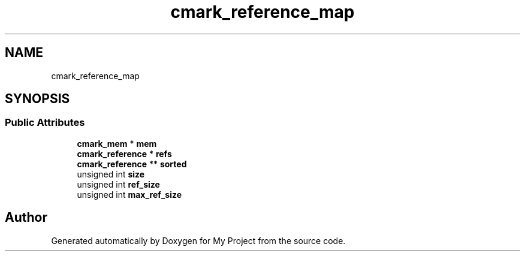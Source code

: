 .TH "cmark_reference_map" 3 "Wed Feb 1 2023" "Version Version 0.0" "My Project" \" -*- nroff -*-
.ad l
.nh
.SH NAME
cmark_reference_map
.SH SYNOPSIS
.br
.PP
.SS "Public Attributes"

.in +1c
.ti -1c
.RI "\fBcmark_mem\fP * \fBmem\fP"
.br
.ti -1c
.RI "\fBcmark_reference\fP * \fBrefs\fP"
.br
.ti -1c
.RI "\fBcmark_reference\fP ** \fBsorted\fP"
.br
.ti -1c
.RI "unsigned int \fBsize\fP"
.br
.ti -1c
.RI "unsigned int \fBref_size\fP"
.br
.ti -1c
.RI "unsigned int \fBmax_ref_size\fP"
.br
.in -1c

.SH "Author"
.PP 
Generated automatically by Doxygen for My Project from the source code\&.
